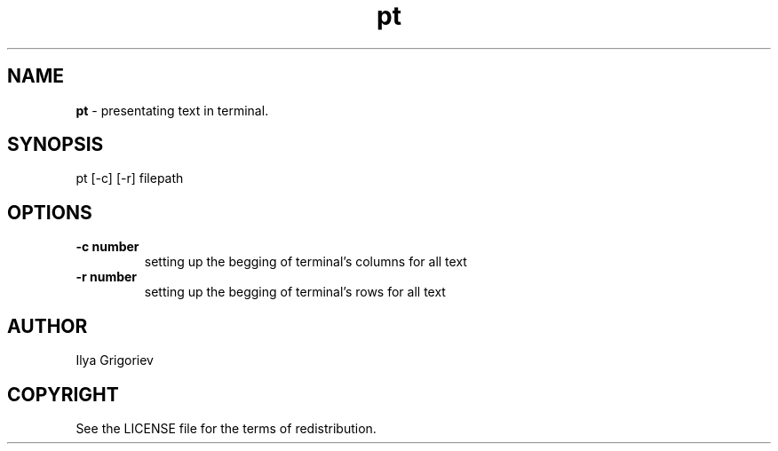 .TH pt 1

.SH NAME
.B pt
- presentating text in terminal.

.SH SYNOPSIS
pt [-c] [-r] filepath

.SH OPTIONS

.TP
.B -c number
setting up the begging of terminal's columns for all text

.TP
.B -r number
setting up the begging of terminal's rows for all text

.SH AUTHOR
Ilya Grigoriev

.SH COPYRIGHT
See the LICENSE file for the terms of redistribution.

